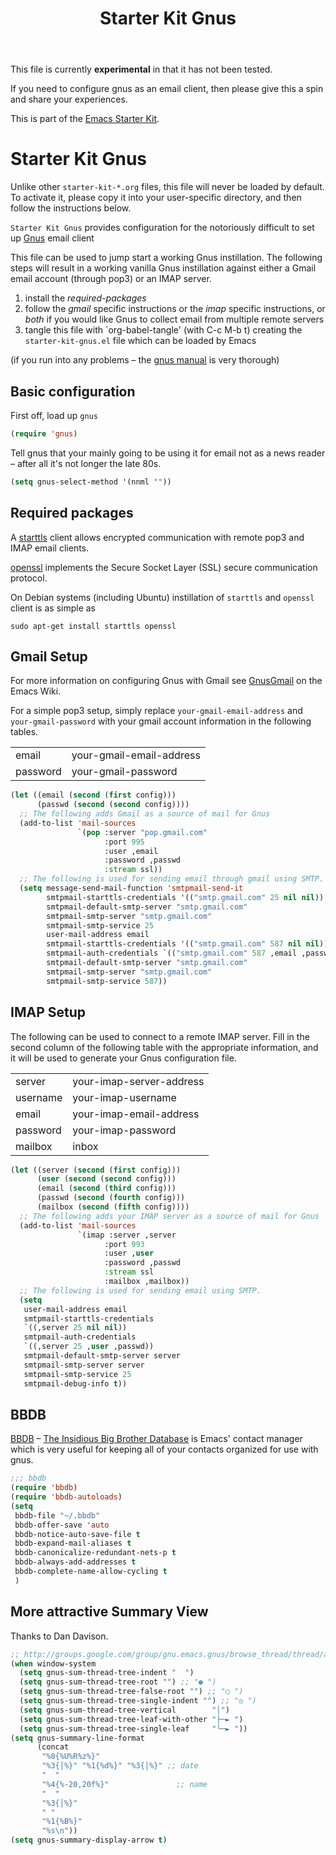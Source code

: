 #+TITLE: Starter Kit Gnus
#+OPTIONS: toc:nil num:nil ^:nil

#+begin_center:
This file is currently *experimental* in that it has not been tested.

If you need to configure gnus as an email client, then please give
this a spin and share your experiences.
#+end_center:

This is part of the [[file:starter-kit.gnus][Emacs Starter Kit]].

* Starter Kit Gnus
  :PROPERTIES:
  :tangle:   yes
  :END:
Unlike other =starter-kit-*.org= files, this file will never be loaded
by default.  To activate it, please copy it into your user-specific
directory, and then follow the instructions below.

=Starter Kit Gnus= provides configuration for the notoriously
difficult to set up [[http://www.gnus.org/][Gnus]] email client

This file can be used to jump start a working Gnus instillation.  The
following steps will result in a working vanilla Gnus instillation
against either a Gmail email account (through pop3) or an IMAP server.
1) install the [[required-packages]]
2) follow the [[gmail]] specific instructions or the [[imap]] specific
   instructions, or [[both]] if you would like Gnus to collect email from
   multiple remote servers
3) tangle this file with `org-babel-tangle' (with C-c M-b t) creating
   the =starter-kit-gnus.el= file which can be loaded by Emacs

(if you run into any problems -- the [[http://www.gnus.org/manual.html][gnus manual]] is very thorough)

** Basic configuration
First off, load up =gnus=
#+begin_src emacs-lisp
  (require 'gnus)
#+end_src

Tell gnus that your mainly going to be using it for email not as a
news reader -- after all it's not longer the late 80s.
#+begin_src emacs-lisp
  (setq gnus-select-method '(nnml ""))
#+end_src

** Required packages
   :PROPERTIES:
   :CUSTOM_ID: required-packages
   :END:
A [[http://en.wikipedia.org/wiki/STARTTLS][starttls]] client allows encrypted communication with remote pop3 and
IMAP email clients.

[[http://www.openssl.org/][openssl]] implements the Secure Socket Layer (SSL) secure communication
protocol.

On Debian systems (including Ubuntu) instillation of =starttls= and
=openssl= client is as simple as
: sudo apt-get install starttls openssl

** Gmail Setup
   :PROPERTIES:
   :CUSTOM_ID: gmail
   :END:
For more information on configuring Gnus with Gmail see [[http://www.emacswiki.org/emacs/GnusGmail][GnusGmail]] on
the Emacs Wiki.

For a simple pop3 setup, simply replace =your-gmail-email-address= and
=your-gmail-password= with your gmail account information in the
following tables.

#+results: gmail-configuration
| email    | your-gmail-email-address |
| password | your-gmail-password      |

#+begin_src emacs-lisp :var config=gmail-configuration
  (let ((email (second (first config)))
        (passwd (second (second config))))
    ;; The following adds Gmail as a source of mail for Gnus
    (add-to-list 'mail-sources
                 `(pop :server "pop.gmail.com"
                       :port 995
                       :user ,email
                       :password ,passwd
                       :stream ssl))
    ;; The following is used for sending email through gmail using SMTP.
    (setq message-send-mail-function 'smtpmail-send-it
          smtpmail-starttls-credentials '(("smtp.gmail.com" 25 nil nil))
          smtpmail-default-smtp-server "smtp.gmail.com"
          smtpmail-smtp-server "smtp.gmail.com"
          smtpmail-smtp-service 25
          user-mail-address email
          smtpmail-starttls-credentials '(("smtp.gmail.com" 587 nil nil))
          smtpmail-auth-credentials `(("smtp.gmail.com" 587 ,email ,passwd))
          smtpmail-default-smtp-server "smtp.gmail.com"
          smtpmail-smtp-server "smtp.gmail.com"
          smtpmail-smtp-service 587))
#+end_src

** IMAP Setup
   :PROPERTIES:
   :CUSTOM_ID: imap
   :END:
The following can be used to connect to a remote IMAP server.  Fill in
the second column of the following table with the appropriate
information, and it will be used to generate your Gnus configuration
file.

#+results: imap-configuration
| server   | your-imap-server-address |
| username | your-imap-username       |
| email    | your-imap-email-address  |
| password | your-imap-password       |
| mailbox  | inbox                    |

#+begin_src emacs-lisp :var config=imap-configuration
  (let ((server (second (first config)))
        (user (second (second config)))
        (email (second (third config)))
        (passwd (second (fourth config)))
        (mailbox (second (fifth config))))
    ;; The following adds your IMAP server as a source of mail for Gnus
    (add-to-list 'mail-sources
                 `(imap :server ,server
                       :port 993
                       :user ,user
                       :password ,passwd
                       :stream ssl
                       :mailbox ,mailbox))
    ;; The following is used for sending email using SMTP.
    (setq 
     user-mail-address email
     smtpmail-starttls-credentials
     `((,server 25 nil nil))
     smtpmail-auth-credentials
     `((,server 25 ,user ,passwd))
     smtpmail-default-smtp-server server
     smtpmail-smtp-server server
     smtpmail-smtp-service 25
     smtpmail-debug-info t))
#+end_src

** BBDB
[[http://bbdb.sourceforge.net/][BBDB]] -- _The Insidious Big Brother Database_ is Emacs' contact manager
which is very useful for keeping all of your contacts organized for
use with gnus.

#+begin_src emacs-lisp
  ;;; bbdb
  (require 'bbdb)
  (require 'bbdb-autoloads)
  (setq
   bbdb-file "~/.bbdb"
   bbdb-offer-save 'auto
   bbdb-notice-auto-save-file t
   bbdb-expand-mail-aliases t
   bbdb-canonicalize-redundant-nets-p t
   bbdb-always-add-addresses t
   bbdb-complete-name-allow-cycling t
   )
#+end_src

** More attractive Summary View
Thanks to Dan Davison.

#+begin_src emacs-lisp
  ;; http://groups.google.com/group/gnu.emacs.gnus/browse_thread/thread/a673a74356e7141f
  (when window-system
    (setq gnus-sum-thread-tree-indent "  ")
    (setq gnus-sum-thread-tree-root "") ;; "● ")
    (setq gnus-sum-thread-tree-false-root "") ;; "◯ ")
    (setq gnus-sum-thread-tree-single-indent "") ;; "◎ ")
    (setq gnus-sum-thread-tree-vertical        "│")
    (setq gnus-sum-thread-tree-leaf-with-other "├─► ")
    (setq gnus-sum-thread-tree-single-leaf     "╰─► "))
  (setq gnus-summary-line-format
        (concat
         "%0{%U%R%z%}"
         "%3{│%}" "%1{%d%}" "%3{│%}" ;; date
         "  "
         "%4{%-20,20f%}"               ;; name
         "  "
         "%3{│%}"
         " "
         "%1{%B%}"
         "%s\n"))
  (setq gnus-summary-display-arrow t)
#+end_src
